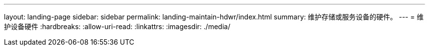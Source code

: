 ---
layout: landing-page 
sidebar: sidebar 
permalink: landing-maintain-hdwr/index.html 
summary: 维护存储或服务设备的硬件。 
---
= 维护设备硬件
:hardbreaks:
:allow-uri-read: 
:linkattrs: 
:imagesdir: ./media/


